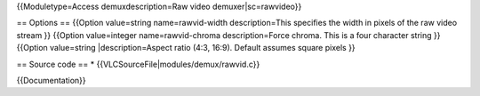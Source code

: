 {{Moduletype=Access demuxdescription=Raw video demuxer|sc=rawvideo}}

== Options == {{Option value=string name=rawvid-width description=This
specifies the width in pixels of the raw video stream }} {{Option
value=integer name=rawvid-chroma description=Force chroma. This is a
four character string }} {{Option value=string \|description=Aspect
ratio (4:3, 16:9). Default assumes square pixels }}

== Source code == \* {{VLCSourceFile|modules/demux/rawvid.c}}

{{Documentation}}
